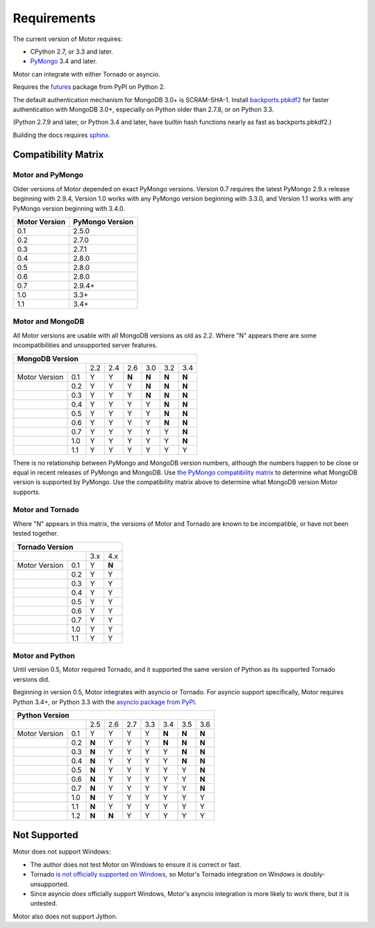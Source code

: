 Requirements
============

The current version of Motor requires:

* CPython 2.7, or 3.3 and later.
* PyMongo_ 3.4 and later.

Motor can integrate with either Tornado or asyncio.

Requires the `futures`_ package from PyPI on Python 2.

The default authentication mechanism for MongoDB 3.0+ is SCRAM-SHA-1.
Install `backports.pbkdf2`_ for faster authentication with MongoDB 3.0+,
especially on Python older than 2.7.8, or on Python 3.3.

(Python 2.7.9 and later, or Python 3.4 and later, have builtin hash functions
nearly as fast as backports.pbkdf2.)

Building the docs requires `sphinx`_.

.. _PyMongo: https://pypi.python.org/pypi/pymongo/

.. _futures: https://pypi.python.org/pypi/futures

.. _backports.pbkdf2: https://pypi.python.org/pypi/backports.pbkdf2/

.. _sphinx: http://sphinx.pocoo.org/


Compatibility Matrix
--------------------

Motor and PyMongo
`````````````````

Older versions of Motor depended on exact PyMongo versions. Version 0.7 requires
the latest PyMongo 2.9.x release beginning with 2.9.4, Version 1.0 works
with any PyMongo version beginning with 3.3.0, and Version 1.1 works with any
PyMongo version beginning with 3.4.0.

+-------------------+-----------------+
| Motor Version     | PyMongo Version |
+===================+=================+
| 0.1               | 2.5.0           |
+-------------------+-----------------+
| 0.2               | 2.7.0           |
+-------------------+-----------------+
| 0.3               | 2.7.1           |
+-------------------+-----------------+
| 0.4               | 2.8.0           |
+-------------------+-----------------+
| 0.5               | 2.8.0           |
+-------------------+-----------------+
| 0.6               | 2.8.0           |
+-------------------+-----------------+
| 0.7               | 2.9.4+          |
+-------------------+-----------------+
| 1.0               | 3.3+            |
+-------------------+-----------------+
| 1.1               | 3.4+            |
+-------------------+-----------------+

Motor and MongoDB
`````````````````

All Motor versions are usable with all MongoDB versions as old as 2.2.
Where "N" appears there are some incompatibilities and
unsupported server features.

+---------------------------------------------------------+
|               MongoDB Version                           |
+=====================+=====+=====+=====+=====+=====+=====+
|                     | 2.2 | 2.4 | 2.6 | 3.0 | 3.2 | 3.4 |
+---------------+-----+-----+-----+-----+-----+-----+-----+
| Motor Version | 0.1 |  Y  |  Y  |**N**|**N**|**N**|**N**|
+---------------+-----+-----+-----+-----+-----+-----+-----+
|               | 0.2 |  Y  |  Y  |  Y  |**N**|**N**|**N**|
+---------------+-----+-----+-----+-----+-----+-----+-----+
|               | 0.3 |  Y  |  Y  |  Y  |**N**|**N**|**N**|
+---------------+-----+-----+-----+-----+-----+-----+-----+
|               | 0.4 |  Y  |  Y  |  Y  |  Y  |**N**|**N**|
+---------------+-----+-----+-----+-----+-----+-----+-----+
|               | 0.5 |  Y  |  Y  |  Y  |  Y  |**N**|**N**|
+---------------+-----+-----+-----+-----+-----+-----+-----+
|               | 0.6 |  Y  |  Y  |  Y  |  Y  |**N**|**N**|
+---------------+-----+-----+-----+-----+-----+-----+-----+
|               | 0.7 |  Y  |  Y  |  Y  |  Y  |  Y  |**N**|
+---------------+-----+-----+-----+-----+-----+-----+-----+
|               | 1.0 |  Y  |  Y  |  Y  |  Y  |  Y  |**N**|
+---------------+-----+-----+-----+-----+-----+-----+-----+
|               | 1.1 |  Y  |  Y  |  Y  |  Y  |  Y  |  Y  |
+---------------+-----+-----+-----+-----+-----+-----+-----+

There is no relationship between PyMongo and MongoDB version numbers, although
the numbers happen to be close or equal in recent releases of PyMongo and MongoDB.
Use `the PyMongo compatibility matrix`_ to determine what MongoDB version is
supported by PyMongo. Use the compatibility matrix above to determine what
MongoDB version Motor supports.

.. _the PyMongo compatibility matrix: https://docs.mongodb.org/ecosystem/drivers/python/#mongodb-compatibility

Motor and Tornado
`````````````````

Where "N" appears in this matrix, the versions of Motor and Tornado are
known to be incompatible, or have not been tested together.

+---------------------------------+
|       Tornado Version           |
+=====================+=====+=====+
|                     | 3.x | 4.x |
+---------------+-----+-----+-----+
| Motor Version | 0.1 |  Y  |**N**|
+---------------+-----+-----+-----+
|               | 0.2 |  Y  |  Y  |
+---------------+-----+-----+-----+
|               | 0.3 |  Y  |  Y  |
+---------------+-----+-----+-----+
|               | 0.4 |  Y  |  Y  |
+---------------+-----+-----+-----+
|               | 0.5 |  Y  |  Y  |
+---------------+-----+-----+-----+
|               | 0.6 |  Y  |  Y  |
+---------------+-----+-----+-----+
|               | 0.7 |  Y  |  Y  |
+---------------+-----+-----+-----+
|               | 1.0 |  Y  |  Y  |
+---------------+-----+-----+-----+
|               | 1.1 |  Y  |  Y  |
+---------------+-----+-----+-----+

Motor and Python
````````````````

Until version 0.5, Motor required Tornado, and it supported the same version of
Python as its supported Tornado versions did.

Beginning in version 0.5, Motor integrates with asyncio or Tornado.
For asyncio support specifically, Motor requires Python 3.4+, or Python 3.3
with the `asyncio package from PyPI`_.

+----------------------------------------------------------------+
|                   Python Version                               |
+=====================+=====+=====+=====+======+=====+=====+=====+
|                     | 2.5 | 2.6 | 2.7 | 3.3  | 3.4 | 3.5 | 3.6 |
+---------------+-----+-----+-----+-----+------+-----+-----+-----+
| Motor Version | 0.1 |  Y  |  Y  |  Y  |  Y   |**N**|**N**|**N**|
+---------------+-----+-----+-----+-----+------+-----+-----+-----+
|               | 0.2 |**N**|  Y  |  Y  |  Y   |**N**|**N**|**N**|
+---------------+-----+-----+-----+-----+------+-----+-----+-----+
|               | 0.3 |**N**|  Y  |  Y  |  Y   |  Y  |**N**|**N**|
+---------------+-----+-----+-----+-----+------+-----+-----+-----+
|               | 0.4 |**N**|  Y  |  Y  |  Y   |  Y  |**N**|**N**|
+---------------+-----+-----+-----+-----+------+-----+-----+-----+
|               | 0.5 |**N**|  Y  |  Y  |  Y   |  Y  |  Y  |**N**|
+---------------+-----+-----+-----+-----+------+-----+-----+-----+
|               | 0.6 |**N**|  Y  |  Y  |  Y   |  Y  |  Y  |**N**|
+---------------+-----+-----+-----+-----+------+-----+-----+-----+
|               | 0.7 |**N**|  Y  |  Y  |  Y   |  Y  |  Y  |**N**|
+---------------+-----+-----+-----+-----+------+-----+-----+-----+
|               | 1.0 |**N**|  Y  |  Y  |  Y   |  Y  |  Y  |  Y  |
+---------------+-----+-----+-----+-----+------+-----+-----+-----+
|               | 1.1 |**N**|  Y  |  Y  |  Y   |  Y  |  Y  |  Y  |
+---------------+-----+-----+-----+-----+------+-----+-----+-----+
|               | 1.2 |**N**|**N**|  Y  |  Y   |  Y  |  Y  |  Y  |
+---------------+-----+-----+-----+-----+------+-----+-----+-----+

.. _asyncio package from PyPI: https://pypi.python.org/pypi/asyncio

Not Supported
-------------

Motor does not support Windows:

* The author does not test Motor on Windows to ensure it is correct or fast.
* Tornado `is not officially supported on Windows
  <http://www.tornadoweb.org/en/stable/index.html#installation>`_,
  so Motor's Tornado integration on Windows is doubly-unsupported.
* Since asyncio *does* officially support Windows, Motor's asyncio integration
  is more likely to work there, but it is untested.

Motor also does not support Jython.
